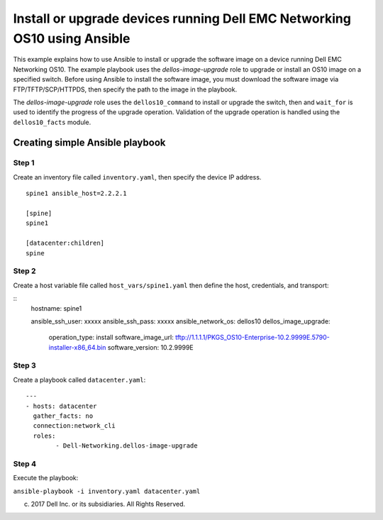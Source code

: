 ==========================================================================
Install or upgrade devices running Dell EMC Networking OS10 using Ansible
==========================================================================

This example explains how to use Ansible to install or upgrade the software image on a device running Dell EMC Networking OS10. The example playbook uses the *dellos-image-upgrade* role to upgrade or install an OS10 image on a specified switch. Before using Ansible to install the software image, you must download the software image via FTP/TFTP/SCP/HTTPDS, then specify the path to the image in the playbook. 

The *dellos-image-upgrade* role uses the ``dellos10_command`` to install or upgrade the switch, then and ``wait_for`` is used to identify the progress of the upgrade operation. Validation of the upgrade operation is handled using the ``dellos10_facts`` module.

Creating simple Ansible playbook
--------------------------------

Step 1
~~~~~~

Create an inventory file called ``inventory.yaml``, then specify the device IP address.


::

	spine1 ansible_host=2.2.2.1

	[spine]
	spine1

	[datacenter:children]
	spine
	
Step 2
~~~~~~

Create a host variable file called ``host_vars/spine1.yaml`` then define the host, credentials, and transport:
    
:: 
    hostname: spine1
 
    ansible_ssh_user: xxxxx
    ansible_ssh_pass: xxxxx
    ansible_network_os: dellos10
    dellos_image_upgrade:
      operation_type: install
      software_image_url: tftp://1.1.1.1/PKGS_OS10-Enterprise-10.2.9999E.5790-installer-x86_64.bin
      software_version: 10.2.9999E
	  
Step 3
~~~~~~

Create a playbook called ``datacenter.yaml``:

:: 

	---
	- hosts: datacenter
	  gather_facts: no
	  connection:network_cli
	  roles:		
		- Dell-Networking.dellos-image-upgrade

Step 4
~~~~~~

Execute the playbook:

``ansible-playbook -i inventory.yaml datacenter.yaml``

(c) 2017 Dell Inc. or its subsidiaries. All Rights Reserved.
